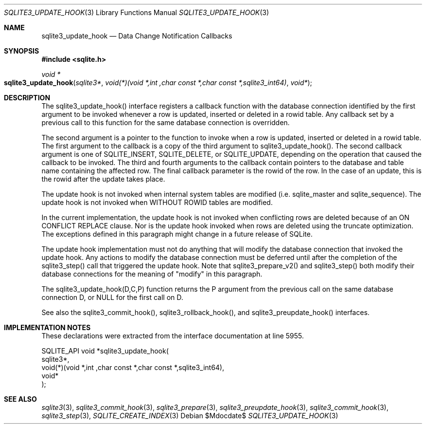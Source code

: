 .Dd $Mdocdate$
.Dt SQLITE3_UPDATE_HOOK 3
.Os
.Sh NAME
.Nm sqlite3_update_hook
.Nd Data Change Notification Callbacks
.Sh SYNOPSIS
.In sqlite.h
.Ft void *
.Fo sqlite3_update_hook
.Fa "sqlite3*"
.Fa "void(*)(void *,int ,char const *,char const *,sqlite3_int64)"
.Fa "void*"
.Fc
.Sh DESCRIPTION
The sqlite3_update_hook() interface registers a callback function with
the database connection identified by the first
argument to be invoked whenever a row is updated, inserted or deleted
in a rowid table.
Any callback set by a previous call to this function for the same database
connection is overridden.
.Pp
The second argument is a pointer to the function to invoke when a row
is updated, inserted or deleted in a rowid table.
The first argument to the callback is a copy of the third argument
to sqlite3_update_hook().
The second callback argument is one of SQLITE_INSERT,
SQLITE_DELETE, or SQLITE_UPDATE, depending
on the operation that caused the callback to be invoked.
The third and fourth arguments to the callback contain pointers to
the database and table name containing the affected row.
The final callback parameter is the rowid of the row.
In the case of an update, this is the rowid after the update takes
place.
.Pp
The update hook is not invoked when internal system tables are modified
(i.e. sqlite_master and sqlite_sequence).
The update hook is not invoked when WITHOUT ROWID tables
are modified.
.Pp
In the current implementation, the update hook is not invoked when
conflicting rows are deleted because of an ON CONFLICT REPLACE
clause.
Nor is the update hook invoked when rows are deleted using the truncate optimization.
The exceptions defined in this paragraph might change in a future release
of SQLite.
.Pp
The update hook implementation must not do anything that will modify
the database connection that invoked the update hook.
Any actions to modify the database connection must be deferred until
after the completion of the sqlite3_step() call that
triggered the update hook.
Note that sqlite3_prepare_v2() and sqlite3_step()
both modify their database connections for the meaning of "modify"
in this paragraph.
.Pp
The sqlite3_update_hook(D,C,P) function returns the P argument from
the previous call on the same database connection
D, or NULL for the first call on D.
.Pp
See also the sqlite3_commit_hook(), sqlite3_rollback_hook(),
and sqlite3_preupdate_hook() interfaces.
.Sh IMPLEMENTATION NOTES
These declarations were extracted from the
interface documentation at line 5955.
.Bd -literal
SQLITE_API void *sqlite3_update_hook(
  sqlite3*, 
  void(*)(void *,int ,char const *,char const *,sqlite3_int64),
  void*
);
.Ed
.Sh SEE ALSO
.Xr sqlite3 3 ,
.Xr sqlite3_commit_hook 3 ,
.Xr sqlite3_prepare 3 ,
.Xr sqlite3_preupdate_hook 3 ,
.Xr sqlite3_commit_hook 3 ,
.Xr sqlite3_step 3 ,
.Xr SQLITE_CREATE_INDEX 3
